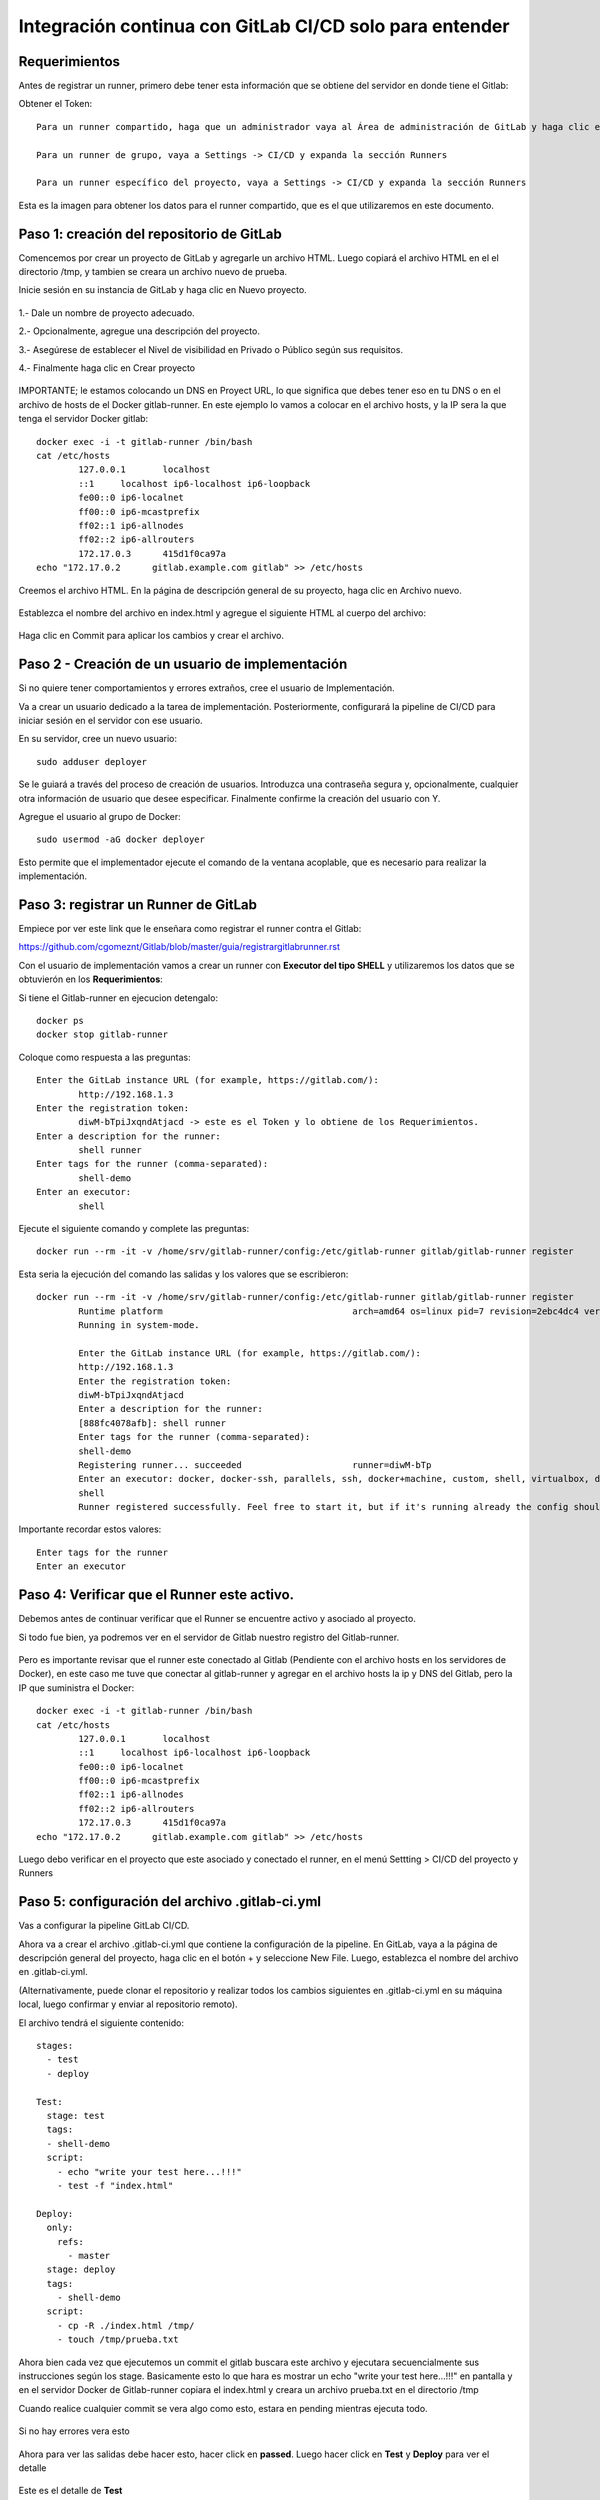 Integración continua con GitLab CI/CD solo para entender
==========

Requerimientos
+++++++++++

Antes de registrar un runner, primero debe tener esta información que se obtiene del servidor en donde tiene el Gitlab:

Obtener el Token::

	Para un runner compartido, haga que un administrador vaya al Área de administración de GitLab y haga clic en Overview -> Runners

	Para un runner de grupo, vaya a Settings -> CI/CD y expanda la sección Runners

	Para un runner específico del proyecto, vaya a Settings -> CI/CD y expanda la sección Runners

Esta es la imagen para obtener los datos para el runner compartido, que es el que utilizaremos en este documento.


.. figure:: ../images/Docker/02.png

Paso 1: creación del repositorio de GitLab
+++++++++++++++++++++++++++++++++++++++++++

Comencemos por crear un proyecto de GitLab y agregarle un archivo HTML. Luego copiará el archivo HTML en el el directorio /tmp, y tambien se creara un archivo nuevo de prueba.

Inicie sesión en su instancia de GitLab y haga clic en Nuevo proyecto.

.. figure:: ../images/CICD/01.png

1.- Dale un nombre de proyecto adecuado.

2.- Opcionalmente, agregue una descripción del proyecto.

3.- Asegúrese de establecer el Nivel de visibilidad en Privado o Público según sus requisitos.

4.- Finalmente haga clic en Crear proyecto

.. figure:: ../images/CICD/02.png


.. figure:: ../images/CICD/03.png

IMPORTANTE; le estamos colocando un DNS en Proyect URL, lo que significa que debes tener eso en tu DNS o en el archivo de hosts de el Docker gitlab-runner. En este ejemplo lo vamos a colocar en el archivo hosts, y la IP sera la que tenga el servidor Docker gitlab::

	docker exec -i -t gitlab-runner /bin/bash
	cat /etc/hosts
		127.0.0.1	localhost
		::1	localhost ip6-localhost ip6-loopback
		fe00::0	ip6-localnet
		ff00::0	ip6-mcastprefix
		ff02::1	ip6-allnodes
		ff02::2	ip6-allrouters
		172.17.0.3	415d1f0ca97a
	echo "172.17.0.2      gitlab.example.com gitlab" >> /etc/hosts


Creemos el archivo HTML. En la página de descripción general de su proyecto, haga clic en Archivo nuevo.


.. figure:: ../images/CICD/04.png


Establezca el nombre del archivo en index.html y agregue el siguiente HTML al cuerpo del archivo:



.. figure:: ../images/CICD/05.png


.. figure:: ../images/CICD/06.png

Haga clic en Commit para aplicar los cambios y crear el archivo.

Paso 2 - Creación de un usuario de implementación
++++++++++++++++++++++++++++++++++++++++++++++

Si no quiere tener comportamientos y errores extraños, cree el usuario de Implementación.

Va a crear un usuario dedicado a la tarea de implementación. Posteriormente, configurará la pipeline de CI/CD para iniciar sesión en el servidor con ese usuario.

En su servidor, cree un nuevo usuario::

	sudo adduser deployer

Se le guiará a través del proceso de creación de usuarios. Introduzca una contraseña segura y, opcionalmente, cualquier otra información de usuario que desee especificar. Finalmente confirme la creación del usuario con Y.

Agregue el usuario al grupo de Docker::

	sudo usermod -aG docker deployer

Esto permite que el implementador ejecute el comando de la ventana acoplable, que es necesario para realizar la implementación.

Paso 3: registrar un Runner de GitLab
++++++++++++++++++++

Empiece por ver este link que le enseñara como registrar el runner contra el Gitlab:

https://github.com/cgomeznt/Gitlab/blob/master/guia/registrargitlabrunner.rst

Con el usuario de implementación vamos a crear un runner con **Executor del tipo SHELL** y utilizaremos los datos que se obtuvierón en los **Requerimientos**::

Si tiene el Gitlab-runner en ejecucion detengalo::

	docker ps
	docker stop gitlab-runner

Coloque como respuesta a las preguntas::

		Enter the GitLab instance URL (for example, https://gitlab.com/):
			http://192.168.1.3
		Enter the registration token:
			diwM-bTpiJxqndAtjacd -> este es el Token y lo obtiene de los Requerimientos.
		Enter a description for the runner:
			shell runner
		Enter tags for the runner (comma-separated):
			shell-demo
		Enter an executor:
			shell

Ejecute el siguiente comando y complete las preguntas::

	docker run --rm -it -v /home/srv/gitlab-runner/config:/etc/gitlab-runner gitlab/gitlab-runner register

Esta seria la ejecución del comando las salidas y los valores que se escribieron::

	docker run --rm -it -v /home/srv/gitlab-runner/config:/etc/gitlab-runner gitlab/gitlab-runner register
		Runtime platform                                    arch=amd64 os=linux pid=7 revision=2ebc4dc4 version=13.9.0
		Running in system-mode.                            
				                                   
		Enter the GitLab instance URL (for example, https://gitlab.com/):
		http://192.168.1.3
		Enter the registration token:
		diwM-bTpiJxqndAtjacd
		Enter a description for the runner:
		[888fc4078afb]: shell runner
		Enter tags for the runner (comma-separated):
		shell-demo
		Registering runner... succeeded                     runner=diwM-bTp
		Enter an executor: docker, docker-ssh, parallels, ssh, docker+machine, custom, shell, virtualbox, docker-ssh+machine, kubernetes:
		shell
		Runner registered successfully. Feel free to start it, but if it's running already the config should be automatically reloaded! 


Importante recordar estos valores::

	Enter tags for the runner
	Enter an executor

Paso 4: Verificar que el Runner este activo.
++++++++++++++++++++++++++++++++++++++++

Debemos antes de continuar verificar que el Runner se encuentre activo y asociado al proyecto.

Si todo fue bien, ya podremos ver en el servidor de Gitlab nuestro registro del Gitlab-runner.

.. figure:: ../images/Docker/03.png

Pero es importante revisar que el runner este conectado al Gitlab (Pendiente con el archivo hosts en los servidores de Docker), en este caso me tuve que conectar al gitlab-runner y agregar en el archivo  hosts la ip y DNS del Gitlab, pero la IP que suministra el Docker::

	docker exec -i -t gitlab-runner /bin/bash
	cat /etc/hosts
		127.0.0.1	localhost
		::1	localhost ip6-localhost ip6-loopback
		fe00::0	ip6-localnet
		ff00::0	ip6-mcastprefix
		ff02::1	ip6-allnodes
		ff02::2	ip6-allrouters
		172.17.0.3	415d1f0ca97a
	echo "172.17.0.2      gitlab.example.com gitlab" >> /etc/hosts

Luego debo verificar en el proyecto que este asociado y conectado el runner, en el menú Settting > CI/CD del proyecto y Runners

.. figure:: ../images/Docker/04.png


Paso 5: configuración del archivo .gitlab-ci.yml
++++++++++++++++++++++++++++++++++++++++

Vas a configurar la pipeline GitLab CI/CD. 

Ahora va a crear el archivo .gitlab-ci.yml que contiene la configuración de la pipeline. En GitLab, vaya a la página de descripción general del proyecto, haga clic en el botón + y seleccione New File. Luego, establezca el nombre del archivo en .gitlab-ci.yml.

(Alternativamente, puede clonar el repositorio y realizar todos los cambios siguientes en .gitlab-ci.yml en su máquina local, luego confirmar y enviar al repositorio remoto).

El archivo tendrá el siguiente contenido::

	stages:
	  - test
	  - deploy

	Test:
	  stage: test
	  tags:
	  - shell-demo
	  script:
	    - echo "write your test here...!!!"
	    - test -f "index.html"

	Deploy:
	  only:
	    refs:
	      - master
	  stage: deploy
	  tags:
	    - shell-demo
	  script:
	    - cp -R ./index.html /tmp/
	    - touch /tmp/prueba.txt

Ahora bien cada vez que ejecutemos un commit el gitlab buscara este archivo y ejecutara secuencialmente sus instrucciones según los stage. Basicamente esto lo que hara es mostrar un echo "write your test here...!!!" en pantalla y en el servidor Docker de Gitlab-runner copiara el index.html y creara un archivo prueba.txt en el directorio /tmp

Cuando realice cualquier commit se vera algo como esto, estara en pending mientras ejecuta todo.

.. figure:: ../images/Docker/05.png

Si no hay errores vera esto

.. figure:: ../images/Docker/06.png

Ahora para ver las salidas debe hacer esto, hacer click en **passed**. Luego hacer click en **Test** y **Deploy** para ver el detalle

.. figure:: ../images/Docker/07.png



.. figure:: ../images/Docker/10.png

Este es el detalle de **Test**


.. figure:: ../images/Docker/08.png


Este es el detalle de **Deploy**


.. figure:: ../images/Docker/09.png


Ahora vamos al servidor de Docker gitlab-runner y veamos que se copiara el archivo index.html y se creara un archivo prueba.txt en /tmp::

	docker exec -i -t gitlab-runner /bin/bash
		root@415d1f0ca97a:/# ls /tmp
			checksums-amd64  checksums-s390x          gitlab-runner_s390x.deb  install-deps
			checksums-arm64  gitlab-runner_arm64.deb  index.html               prueba.txt
		root@415d1f0ca97a:/# cat /tmp/index.html 
			<html>
			<body>
			<h1>My App Website demo de CI/CD</h1>
			</body>
			</html>
		root@415d1f0ca97a:/# 


Listo...!!! esto es un demo muy simple de Integración Continua and Deploy.


